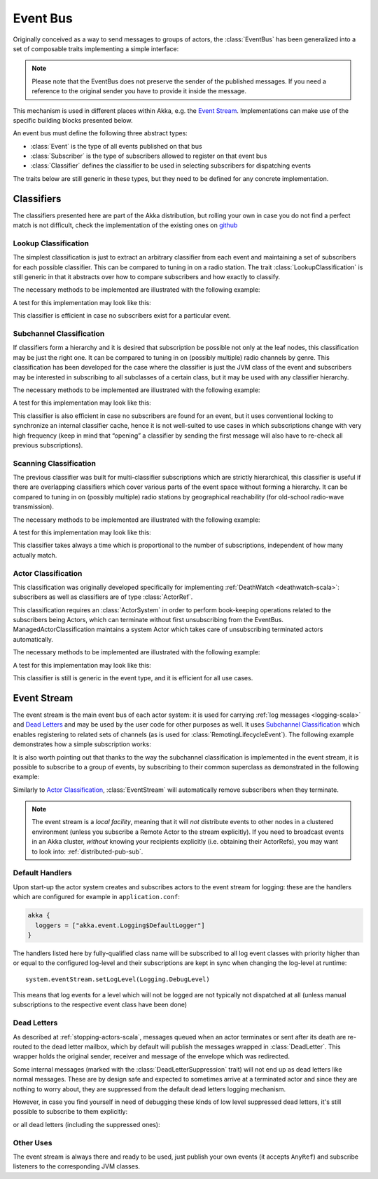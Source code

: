 .. _event-bus-scala:

###########
 Event Bus
###########


Originally conceived as a way to send messages to groups of actors, the
:class:`EventBus` has been generalized into a set of composable traits
implementing a simple interface:

.. includecode:: ../../../akka-actor/src/main/scala/akka/event/EventBus.scala#event-bus-api

.. note::

    Please note that the EventBus does not preserve the sender of the
    published messages. If you need a reference to the original sender
    you have to provide it inside the message.

This mechanism is used in different places within Akka, e.g. the `Event Stream`_.
Implementations can make use of the specific building blocks presented below.

An event bus must define the following three abstract types:

- :class:`Event` is the type of all events published on that bus

- :class:`Subscriber` is the type of subscribers allowed to register on that
  event bus

- :class:`Classifier` defines the classifier to be used in selecting
  subscribers for dispatching events

The traits below are still generic in these types, but they need to be defined
for any concrete implementation.

Classifiers
===========

The classifiers presented here are part of the Akka distribution, but rolling
your own in case you do not find a perfect match is not difficult, check the
implementation of the existing ones on `github <@github@/akka-actor/src/main/scala/akka/event/EventBus.scala>`_ 

Lookup Classification
---------------------

The simplest classification is just to extract an arbitrary classifier from
each event and maintaining a set of subscribers for each possible classifier.
This can be compared to tuning in on a radio station. The trait
:class:`LookupClassification` is still generic in that it abstracts over how to
compare subscribers and how exactly to classify.

The necessary methods to be implemented are illustrated with the following example:

.. includecode:: code/docs/event/EventBusDocSpec.scala#lookup-bus

A test for this implementation may look like this:

.. includecode:: code/docs/event/EventBusDocSpec.scala#lookup-bus-test

This classifier is efficient in case no subscribers exist for a particular event.

Subchannel Classification
-------------------------

If classifiers form a hierarchy and it is desired that subscription be possible
not only at the leaf nodes, this classification may be just the right one. It
can be compared to tuning in on (possibly multiple) radio channels by genre.
This classification has been developed for the case where the classifier is
just the JVM class of the event and subscribers may be interested in
subscribing to all subclasses of a certain class, but it may be used with any
classifier hierarchy.

The necessary methods to be implemented are illustrated with the following example:

.. includecode:: code/docs/event/EventBusDocSpec.scala#subchannel-bus

A test for this implementation may look like this:

.. includecode:: code/docs/event/EventBusDocSpec.scala#subchannel-bus-test

This classifier is also efficient in case no subscribers are found for an
event, but it uses conventional locking to synchronize an internal classifier
cache, hence it is not well-suited to use cases in which subscriptions change
with very high frequency (keep in mind that “opening” a classifier by sending
the first message will also have to re-check all previous subscriptions).

Scanning Classification
-----------------------

The previous classifier was built for multi-classifier subscriptions which are
strictly hierarchical, this classifier is useful if there are overlapping
classifiers which cover various parts of the event space without forming a
hierarchy. It can be compared to tuning in on (possibly multiple) radio
stations by geographical reachability (for old-school radio-wave transmission).

The necessary methods to be implemented are illustrated with the following example:

.. includecode:: code/docs/event/EventBusDocSpec.scala#scanning-bus

A test for this implementation may look like this:

.. includecode:: code/docs/event/EventBusDocSpec.scala#scanning-bus-test

This classifier takes always a time which is proportional to the number of
subscriptions, independent of how many actually match.

.. _actor-classification-scala:

Actor Classification
--------------------

This classification was originally developed specifically for implementing
:ref:`DeathWatch <deathwatch-scala>`: subscribers as well as classifiers are of
type :class:`ActorRef`.

This classification requires an :class:`ActorSystem` in order to perform book-keeping
operations related to the subscribers being Actors, which can terminate without first
unsubscribing from the EventBus. ManagedActorClassification maintains a system Actor which
takes care of unsubscribing terminated actors automatically.

The necessary methods to be implemented are illustrated with the following example:

.. includecode:: code/docs/event/EventBusDocSpec.scala#actor-bus

A test for this implementation may look like this:

.. includecode:: code/docs/event/EventBusDocSpec.scala#actor-bus-test

This classifier is still is generic in the event type, and it is efficient for
all use cases.

.. _event-stream-scala:

Event Stream
============

The event stream is the main event bus of each actor system: it is used for
carrying :ref:`log messages <logging-scala>` and `Dead Letters`_ and may be
used by the user code for other purposes as well. It uses `Subchannel
Classification`_ which enables registering to related sets of channels (as is
used for :class:`RemotingLifecycleEvent`). The following example demonstrates
how a simple subscription works:

.. includecode:: code/docs/event/LoggingDocSpec.scala#deadletters

It is also worth pointing out that thanks to the way the subchannel classification
is implemented in the event stream, it is possible to subscribe to a group of events, by
subscribing to their common superclass as demonstrated in the following example:

.. includecode:: code/docs/event/LoggingDocSpec.scala#superclass-subscription-eventstream

Similarly to `Actor Classification`_, :class:`EventStream` will automatically remove subscribers when they terminate.

.. note::
   The event stream is a *local facility*, meaning that it will *not* distribute events to other nodes in a clustered environment (unless you subscribe a Remote Actor to the stream explicitly).
   If you need to broadcast events in an Akka cluster, *without* knowing your recipients explicitly (i.e. obtaining their ActorRefs), you may want to look into: :ref:`distributed-pub-sub`.

Default Handlers
----------------

Upon start-up the actor system creates and subscribes actors to the event
stream for logging: these are the handlers which are configured for example in
``application.conf``:

.. code-block:: text

  akka {
    loggers = ["akka.event.Logging$DefaultLogger"]
  }

The handlers listed here by fully-qualified class name will be subscribed to
all log event classes with priority higher than or equal to the configured
log-level and their subscriptions are kept in sync when changing the log-level
at runtime::

  system.eventStream.setLogLevel(Logging.DebugLevel)

This means that log events for a level which will not be logged are not
typically not dispatched at all (unless manual subscriptions to the respective
event class have been done)

Dead Letters
------------

As described at :ref:`stopping-actors-scala`, messages queued when an actor
terminates or sent after its death are re-routed to the dead letter mailbox,
which by default will publish the messages wrapped in :class:`DeadLetter`. This
wrapper holds the original sender, receiver and message of the envelope which
was redirected.

Some internal messages (marked with the :class:`DeadLetterSuppression` trait) will not end up as
dead letters like normal messages. These are by design safe and expected to sometimes arrive at a terminated actor
and since they are nothing to worry about, they are suppressed from the default dead letters logging mechanism.

However, in case you find yourself in need of debugging these kinds of low level suppressed dead letters,
it's still possible to subscribe to them explicitly:

.. includecode:: code/docs/event/LoggingDocSpec.scala#suppressed-deadletters

or all dead letters (including the suppressed ones):

.. includecode:: code/docs/event/LoggingDocSpec.scala#all-deadletters

Other Uses
----------

The event stream is always there and ready to be used, just publish your own
events (it accepts ``AnyRef``) and subscribe listeners to the corresponding JVM
classes.

